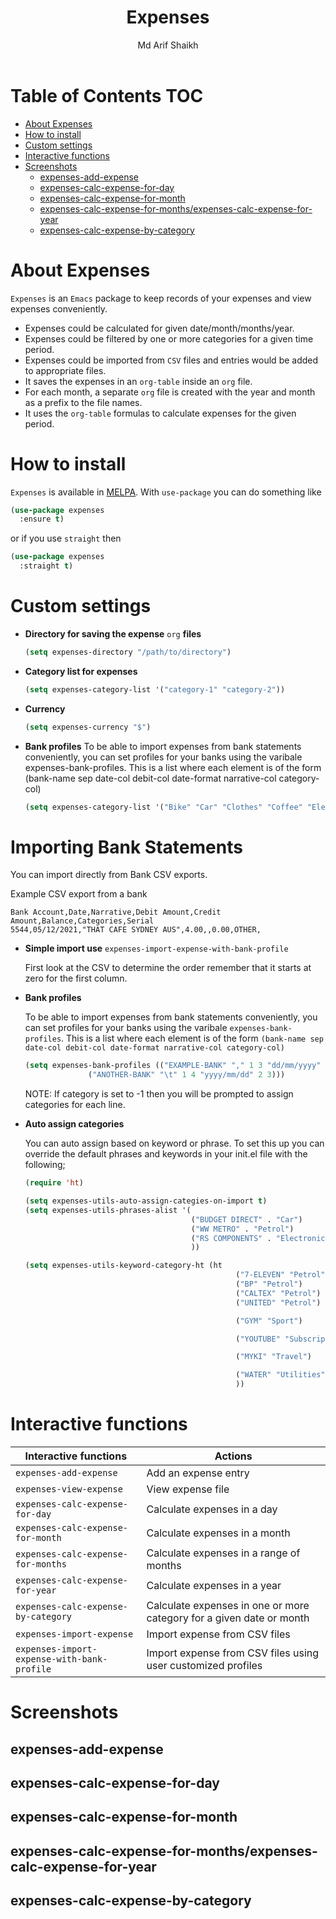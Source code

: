 #+TITLE: Expenses
#+AUTHOR: Md Arif Shaikh
#+EMAIL: arifshaikh.astro@gmail.com

#+html: <div> <img alt="GitHub" src="https://img.shields.io/github/license/md-arif-shaikh/expenses"> <a href="https://melpa.org/#/expenses"><img alt="MELPA" src="https://melpa.org/packages/expenses-badge.svg"/></a> </div>
* Table of Contents :TOC:
- [[#about-expenses][About Expenses]]
- [[#how-to-install][How to install]]
- [[#custom-settings][Custom settings]]
- [[#interactive-functions][Interactive functions]]
- [[#screenshots][Screenshots]]
  - [[#expenses-add-expense][expenses-add-expense]]
  - [[#expenses-calc-expense-for-day][expenses-calc-expense-for-day]]
  - [[#expenses-calc-expense-for-month][expenses-calc-expense-for-month]]
  - [[#expenses-calc-expense-for-monthsexpenses-calc-expense-for-year][expenses-calc-expense-for-months/expenses-calc-expense-for-year]]
  - [[#expenses-calc-expense-by-category][expenses-calc-expense-by-category]]

* About Expenses
~Expenses~ is an ~Emacs~ package to keep records of your expenses and view expenses conveniently.
 - Expenses could be calculated for given date/month/months/year.
 - Expenses could be filtered by one or more categories for a given time period.
 - Expenses could be imported from ~CSV~ files and entries would be added to appropriate files.
 - It saves the expenses in an ~org-table~ inside an ~org~ file.
 - For each month, a separate ~org~ file is created with the year and month as a prefix to the file names.
 - It uses the ~org-table~ formulas to calculate expenses for the given period.

* How to install
~Expenses~ is available in [[https://melpa.org/][MELPA]]. With ~use-package~ you can do something like
#+BEGIN_SRC emacs-lisp
  (use-package expenses
    :ensure t)
#+END_SRC
or if you use ~straight~ then
#+BEGIN_SRC emacs-lisp
  (use-package expenses
    :straight t)
#+END_SRC

* Custom settings
- *Directory for saving the expense* ~org~ *files*
  #+BEGIN_SRC emacs-lisp
    (setq expenses-directory "/path/to/directory")
  #+END_SRC
- *Category list for expenses*
  #+BEGIN_SRC emacs-lisp
    (setq expenses-category-list '("category-1" "category-2"))
  #+END_SRC
- *Currency*
  #+BEGIN_SRC emacs-lisp
    (setq expenses-currency "$")
  #+END_SRC
- *Bank profiles* To be able to import expenses from bank statements conveniently, you can set profiles for your banks using the varibale expenses-bank-profiles. This is a list where each element is of the form (bank-name sep date-col debit-col date-format narrative-col category-col)
  #+begin_src emacs-lisp
    (setq expenses-category-list '("Bike" "Car" "Clothes" "Coffee" "Electronics" "Entertainment" "Fee" "Food" "Gift" "Health" "Home" "Petrol" "Other" "Sport" "Subscriptions" "Travel" "Transfer" "Utilities"))
  #+end_src

* Importing Bank Statements

You can import directly from Bank CSV exports.

Example CSV export from a bank
: Bank Account,Date,Narrative,Debit Amount,Credit Amount,Balance,Categories,Serial
: 5544,05/12/2021,"THAT CAFE SYDNEY AUS",4.00,,0.00,OTHER,

- *Simple import use*
  ~expenses-import-expense-with-bank-profile~

  First look at the CSV to determine the order remember that it starts at zero for the first column.

- *Bank profiles*

  To be able to import expenses from bank statements conveniently, you can set profiles
  for your banks using the varibale ~expenses-bank-profiles~. This is a list where each element
  is of the form ~(bank-name sep date-col debit-col date-format narrative-col category-col)~
  #+BEGIN_SRC emacs-lisp
    (setq expenses-bank-profiles (("EXAMPLE-BANK" "," 1 3 "dd/mm/yyyy" 2 -1)
				  ("ANOTHER-BANK" "\t" 1 4 "yyyy/mm/dd" 2 3)))
  #+END_SRC
  NOTE: If category is set to -1 then you will be prompted to assign categories for each line.

- *Auto assign categories*

  You can auto assign based on keyword or phrase. To set this up you
  can override the default phrases and keywords in your init.el file
  with the following;

  #+begin_src emacs-lisp
  (require 'ht)

  (setq expenses-utils-auto-assign-categies-on-import t)
  (setq expenses-utils-phrases-alist '(
                                       ("BUDGET DIRECT" . "Car")
                                       ("WW METRO" . "Petrol")
                                       ("RS COMPONENTS" . "Electronics")
                                       ))

  (setq expenses-utils-keyword-category-ht (ht
                                                 ("7-ELEVEN" "Petrol")
                                                 ("BP" "Petrol")
                                                 ("CALTEX" "Petrol")
                                                 ("UNITED" "Petrol")

                                                 ("GYM" "Sport")

                                                 ("YOUTUBE" "Subscriptions")

                                                 ("MYKI" "Travel")

                                                 ("WATER" "Utilities")
                                                 ))

  #+end_src


* Interactive functions
|-------------------------------------------+----------------------------------------------------------------------|
| Interactive functions                     | Actions                                                              |
|-------------------------------------------+----------------------------------------------------------------------|
| ~expenses-add-expense~                      | Add an expense entry                                                 |
|-------------------------------------------+----------------------------------------------------------------------|
| ~expenses-view-expense~                     | View expense file                                                    |
|-------------------------------------------+----------------------------------------------------------------------|
| ~expenses-calc-expense-for-day~             | Calculate expenses in a day                                          |
|-------------------------------------------+----------------------------------------------------------------------|
| ~expenses-calc-expense-for-month~           | Calculate expenses in a month                                        |
|-------------------------------------------+----------------------------------------------------------------------|
| ~expenses-calc-expense-for-months~          | Calculate expenses in a range of months                              |
|-------------------------------------------+----------------------------------------------------------------------|
| ~expenses-calc-expense-for-year~            | Calculate expenses in a year                                         |
|-------------------------------------------+----------------------------------------------------------------------|
| ~expenses-calc-expense-by-category~         | Calculate expenses in one or more category for a given date or month |
|-------------------------------------------+----------------------------------------------------------------------|
| ~expenses-import-expense~                   | Import expense from CSV files                                        |
|-------------------------------------------+----------------------------------------------------------------------|
| ~expenses-import-expense-with-bank-profile~ | Import expense from CSV files using user customized profiles         |
|-------------------------------------------+----------------------------------------------------------------------|
* Screenshots
** expenses-add-expense
#+html: <div> <img src="./screenshots/add_expenses.gif"></div>
** expenses-calc-expense-for-day
#+html: <div> <img src="./screenshots/date.png"></div>
#+html: <div> <img src="./screenshots/date-not-found.png"></div>
** expenses-calc-expense-for-month
#+html: <div> <img src="./screenshots/month.png"></div>
#+html: <div> <img src="./screenshots/month-not-found.png"></div>
** expenses-calc-expense-for-months/expenses-calc-expense-for-year
#+html: <div> <img src="./screenshots/months-year.png"></div>
** expenses-calc-expense-by-category
#+html: <div> <img src="./screenshots/filter.png"></div>
